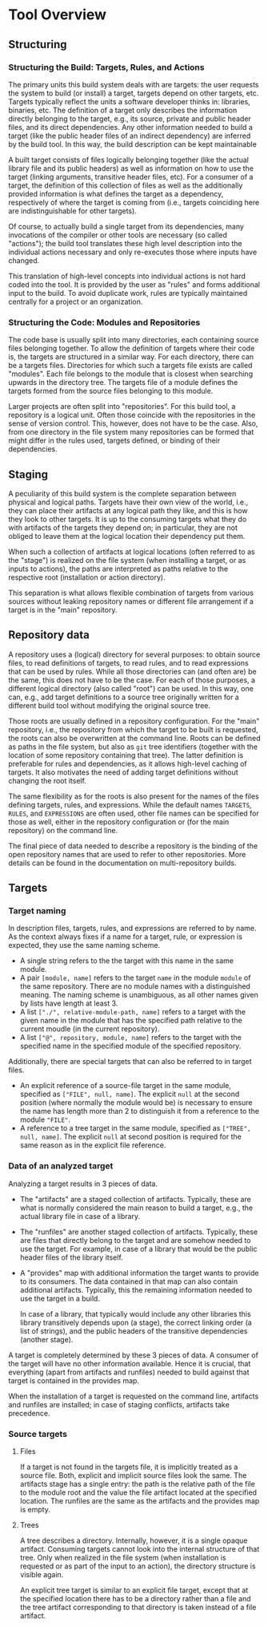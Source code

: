 * Tool Overview

** Structuring

*** Structuring the Build: Targets, Rules, and Actions

The primary units this build system deals with are targets: the
user requests the system to build (or install) a target, targets
depend on other targets, etc. Targets typically reflect the units a
software developer thinks in: libraries, binaries, etc. The definition
of a target only describes the information directly belonging to
the target, e.g., its source, private and public header files, and
its direct dependencies. Any other information needed to build a
target (like the public header files of an indirect dependency)
are inferred by the build tool. In this way, the build description
can be kept maintainable

A built target consists of files logically belonging together (like
the actual library file and its public headers) as well as information
on how to use the target (linking arguments, transitive header files,
etc). For a consumer of a target, the definition of this collection
of files as well as the additionally provided information is what
defines the target as a dependency, respectively of where the target
is coming from (i.e., targets coinciding here are indistinguishable
for other targets).

Of course, to actually build a single target from its dependencies,
many invocations of the compiler or other tools are necessary (so
called "actions"); the build tool translates these high level
description into the individual actions necessary and only re-executes
those where inputs have changed.

This translation of high-level concepts into individual actions
is not hard coded into the tool. It is provided by the user as
"rules" and forms additional input to the build. To avoid duplicate
work, rules are typically maintained centrally for a project or an
organization.

*** Structuring the Code: Modules and Repositories

The code base is usually split into many directories, each containing
source files belonging together. To allow the definition of targets
where their code is, the targets are structured in a similar way.
For each directory, there can be a targets files. Directories for
which such a targets file exists are called "modules". Each file
belongs to the module that is closest when searching upwards in the
directory tree. The targets file of a module defines the targets
formed from the source files belonging to this module.

Larger projects are often split into "repositories". For this build
tool, a repository is a logical unit. Often those coincide with
the repositories in the sense of version control. This, however,
does not have to be the case. Also, from one directory in the file
system many repositories can be formed that might differ in the
rules used, targets defined, or binding of their dependencies.

** Staging

A peculiarity of this build system is the complete separation
between physical and logical paths. Targets have their own view of
the world, i.e., they can place their artifacts at any logical path
they like, and this is how they look to other targets. It is up to
the consuming targets what they do with artifacts of the targets
they depend on; in particular, they are not obliged to leave them
at the logical location their dependency put them.

When such a collection of artifacts at logical locations (often
referred to as the "stage") is realized on the file system (when
installing a target, or as inputs to actions), the paths are
interpreted as paths relative to the respective root (installation
or action directory).

This separation is what allows flexible combination of targets from
various sources without leaking repository names or different file
arrangement if a target is in the "main" repository.

** Repository data

A repository uses a (logical) directory for several purposes: to
obtain source files, to read definitions of targets, to read rules,
and to read expressions that can be used by rules. While all those
directories can (and often are) be the same, this does not have
to be the case. For each of those purposes, a different logical
directory (also called "root") can be used. In this way, one can,
e.g., add target definitions to a source tree originally written for
a different build tool without modifying the original source tree.

Those roots are usually defined in a repository configuration. For
the "main" repository, i.e., the repository from which the target
to be built is requested, the roots can also be overwritten at the
command line. Roots can be defined as paths in the file system,
but also as ~git~ tree identifiers (together with the location
of some repository containing that tree). The latter definition
is preferable for rules and dependencies, as it allows high-level
caching of targets. It also motivates the need of adding target
definitions without changing the root itself.

The same flexibility as for the roots is also present for the names
of the files defining targets, rules, and expressions. While the
default names ~TARGETS~, ~RULES~, and ~EXPRESSIONS~ are often used,
other file names can be specified for those as well, either in
the repository configuration or (for the main repository) on the
command line.

The final piece of data needed to describe a repository is the
binding of the open repository names that are used to refer to
other repositories. More details can be found in the documentation
on multi-repository builds.

** Targets

*** Target naming

In description files, targets, rules, and expressions are referred
to by name. As the context always fixes if a name for a target,
rule, or expression is expected, they use the same naming scheme.
- A single string refers to the the target with this name in the
  same module.
- A pair ~[module, name]~ refers to the target ~name~ in the module
  ~module~ of the same repository. There are no module names with
  a distinguished meaning. The naming scheme is unambiguous, as
  all other names given by lists have length at least 3.
- A list ~["./", relative-module-path, name]~ refers to a target
  with the given name in the module that has the specified path
  relative to the current moudle (in the current repository).
- A list ~["@", repository, module, name]~ refers to the target
  with the specified name in the specified module of the specified
  repository.

Additionally, there are special targets that can also be referred
to in target files.
- An explicit reference of a source-file target in the same module,
  specified as ~["FILE", null, name]~. The explicit ~null~ at the
  second position (where normally the module would be) is necessary
  to ensure the name has length more than 2 to distinguish it from
  a reference to the module ~"FILE"~.
- A reference to a tree target in the same module, specified as
  ~["TREE", null, name]~. The explicit ~null~ at second position is
  required for the same reason as in the explicit file reference.

*** Data of an analyzed target

Analyzing a target results in 3 pieces of data.
- The "artifacts" are a staged collection of artifacts. Typically,
  these are what is normally considered the main reason to build
  a target, e.g., the actual library file in case of a library.
- The "runfiles" are another staged collection of artifacts. Typically,
  these are files that directly belong to the target and are somehow
  needed to use the target. For example, in case of a library that
  would be the public header files of the library itself.
- A "provides" map with additional information the target wants
  to provide to its consumers. The data contained in that map can
  also contain additional artifacts. Typically, this the remaining
  information needed to use the target in a build.

  In case of a library, that typically would include any other
  libraries this library transitively depends upon (a stage),
  the correct linking order (a list of strings), and the public
  headers of the transitive dependencies (another stage).

A target is completely determined by these 3 pieces of data. A
consumer of the target will have no other information available.
Hence it is crucial, that everything (apart from artifacts and
runfiles) needed to build against that target is contained in the
provides map.

When the installation of a target is requested on the command line,
artifacts and runfiles are installed; in case of staging conflicts,
artifacts take precedence.

*** Source targets

**** Files

If a target is not found in the targets file, it is implicitly
treated as a source file. Both, explicit and implicit source files
look the same. The artifacts stage has a single entry: the path is
the relative path of the file to the module root and the value the
file artifact located at the specified location. The runfiles are
the same as the artifacts and the provides map is empty.

**** Trees

A tree describes a directory. Internally, however, it is a single
opaque artifact. Consuming targets cannot look into the internal
structure of that tree. Only when realized in the file system (when
installation is requested or as part of the input to an action),
the directory structure is visible again.

An explicit tree target is similar to an explicit file target, except
that at the specified location there has to be a directory rather
than a file and the tree artifact corresponding to that directory
is taken instead of a file artifact.
